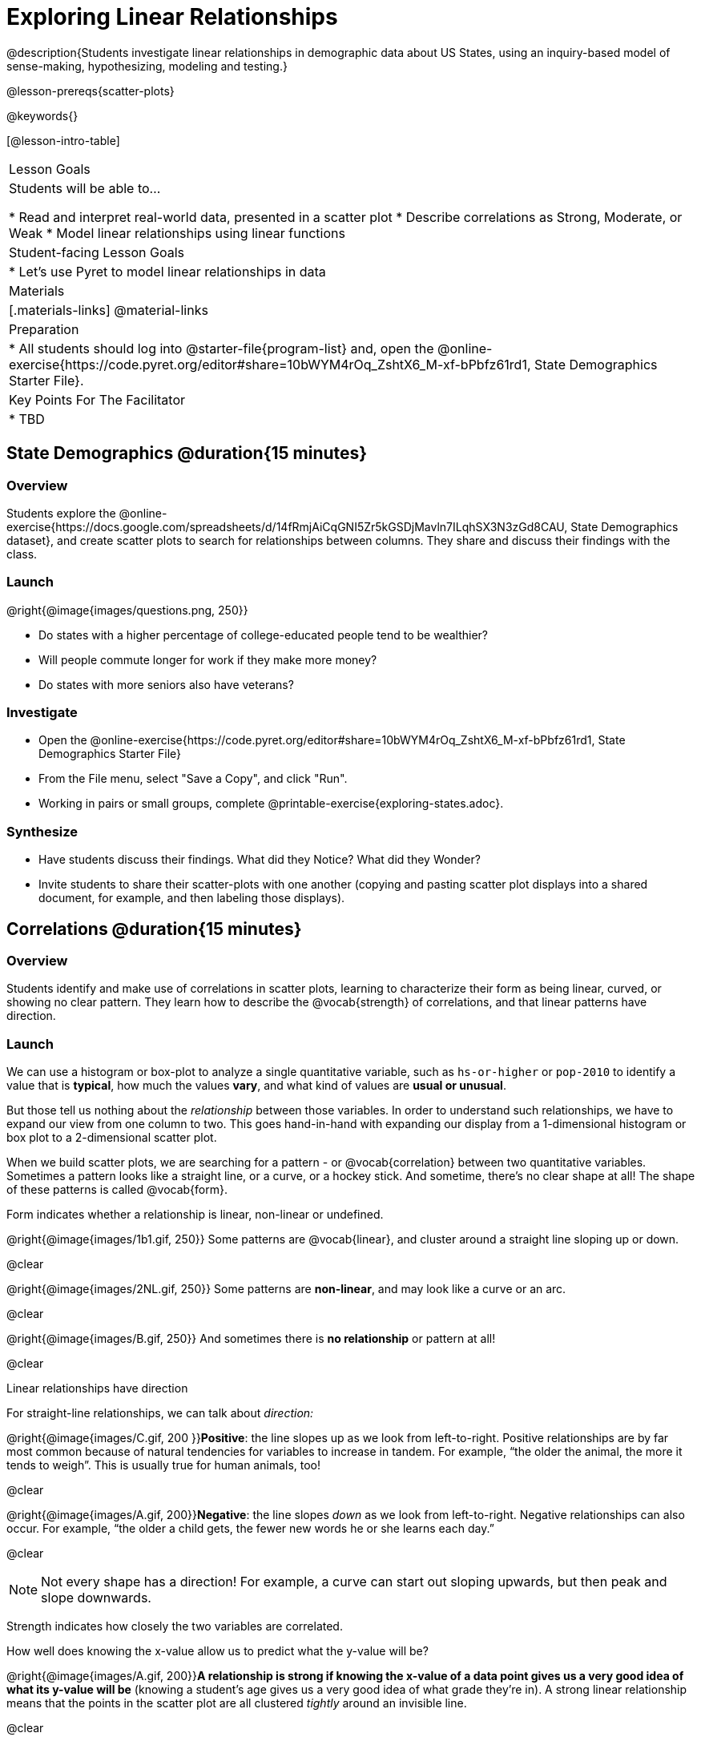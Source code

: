 = Exploring Linear Relationships

@description{Students investigate linear relationships in demographic data about US States, using an inquiry-based model of sense-making, hypothesizing, modeling and testing.}

@lesson-prereqs{scatter-plots}

@keywords{}

[@lesson-intro-table]
|===

| Lesson Goals
| Students will be able to...

* Read and interpret real-world data, presented in a scatter plot
* Describe correlations as Strong, Moderate, or Weak
* Model linear relationships using linear functions

| Student-facing Lesson Goals
|

* Let's use Pyret to model linear relationships in data


| Materials
|[.materials-links]
@material-links

| Preparation
|
* All students should log into @starter-file{program-list} and, open the @online-exercise{https://code.pyret.org/editor#share=10bWYM4rOq_ZshtX6_M-xf-bPbfz61rd1, State Demographics Starter File}.

| Key Points For The Facilitator
|
* TBD
|===

== State Demographics @duration{15 minutes}

=== Overview
Students explore the @online-exercise{https://docs.google.com/spreadsheets/d/14fRmjAiCqGNI5Zr5kGSDjMavln7ILqhSX3N3zGd8CAU, State Demographics dataset}, and create scatter plots to search for relationships between columns. They share and discuss their findings with the class.

=== Launch

--
@right{@image{images/questions.png, 250}}

- Do states with a higher percentage of college-educated people tend to be wealthier?
- Will people commute longer for work if they make more money?
- Do states with more seniors also have veterans?
--

=== Investigate

[.lesson-instruction]
- Open the @online-exercise{https://code.pyret.org/editor#share=10bWYM4rOq_ZshtX6_M-xf-bPbfz61rd1, State Demographics Starter File}
- From the File menu, select "Save a Copy", and click "Run".
- Working in pairs or small groups, complete @printable-exercise{exploring-states.adoc}.


=== Synthesize

- Have students discuss their findings. What did they Notice? What did they Wonder?
- Invite students to share their scatter-plots with one another (copying and pasting scatter plot displays into a shared document, for example, and then labeling those displays).

== Correlations @duration{15 minutes}

=== Overview
Students identify and make use of correlations in scatter plots, learning to characterize their form as being linear, curved, or showing no clear pattern. They learn how to describe the @vocab{strength} of correlations, and that linear patterns have direction.

=== Launch
We can use a histogram or box-plot to analyze a single quantitative variable, such as `hs-or-higher` or `pop-2010` to identify a value that is **typical**, how much the values **vary**, and what kind of values are **usual or unusual**.

But those tell us nothing about the _relationship_ between those variables. In order to understand such relationships, we have to expand our view from one column to two. This goes hand-in-hand with expanding our display from a 1-dimensional histogram or box plot to a 2-dimensional scatter plot.

When we build scatter plots, we are searching for a pattern - or @vocab{correlation} between two quantitative variables. Sometimes a pattern looks like a straight line, or a curve, or a hockey stick. And sometime, there's no clear shape at all! The shape of these patterns is called @vocab{form}.

[.lesson-point]
Form indicates whether a relationship is linear, non-linear or undefined.

@right{@image{images/1b1.gif, 250}} Some patterns are @vocab{linear}, and cluster around a straight line sloping up or down.

@clear

@right{@image{images/2NL.gif, 250}} Some patterns are **non-linear**, and may look like a curve or an arc.

@clear

@right{@image{images/B.gif, 250}} And sometimes there is **no relationship** or pattern at all!

@clear
[.lesson-point]
Linear relationships have direction

For straight-line relationships, we can talk about _direction:_

@right{@image{images/C.gif, 200 }}**Positive**: the line slopes up as we look from left-to-right. Positive relationships are by far most common because of natural tendencies for variables to increase in tandem. For example, “the older the animal, the more it tends to weigh”. This is usually true for human animals, too!

@clear

@right{@image{images/A.gif, 200}}**Negative**: the line slopes _down_ as we look from left-to-right. Negative relationships can also occur. For example, “the older a child gets, the fewer new words he or she learns each day.”

@clear

NOTE: Not every shape has a direction! For example, a curve can start out sloping upwards, but then peak and slope downwards.

[.lesson-point]
Strength indicates how closely the two variables are correlated.

How well does knowing the x-value allow us to predict what the y-value will be?

@right{@image{images/A.gif, 200}}**A relationship is strong if knowing the x-value of a data point gives us a very good idea of what its y-value will be** (knowing a student's age gives us a very good idea of what grade they're in). A strong linear relationship means that the points in the scatter plot are all clustered _tightly_ around an invisible line.

@clear

@right{@image{images/1a.gif, 200}}**A relationship is weak if x tells us little about y** (a student's age doesn't tell us much about their number of siblings). A weak linear relationship means that the cloud of points is scattered very _loosely_ around the line.

@clear
=== Investigate

[.lesson-instruction]
In pairs or small groups, complete @printable-exercise{pages/identifying-form.adoc}

Review student answers. Some of the answers are not so clear-cut!

[.lesson-instruction]
@printable-exercise{pages/identifying-form-matching.adoc}.

=== Common Misconceptions
- Students often conflate strength and direction, thinking that a strong correlation _must_ be positive and a weak one _must_ be negative.
- Students may also falsely believe that there is ALWAYS a correlation between any two variables in their dataset.
- Students often believe that strength and sample size are interchangeable, leading to mistaken assumptions like "any correlation found in a million data points _must_ be strong!"


=== Synthesize

Have students discuss their answers to the @printable-exercise{pages/identifying-form-matching.adoc}, then turn to their Notice and Wonder.

- Did anyone find any linear relationships in the States dataset? Non-linear? Were there any columns that had no relationship whatsoever?
- Did anyone find any positive linear relationships in the States dataset? Negative?
- What was the strongest-looking relationship you found? The weakest?

== Making Predictions with Linear Models @duration{25 minutes}

=== Overview

The line of best fit is framed as a _predictor function_, which attempts to predict where a new point would fall on the plane based on the relationship in the data. Students define their predictors (linear functions) to find the line of best fit, using @vocab{R-squared} to determine fitness and making predictions with the result. They explore the impact that slope and and y-intercept have on fitness.

=== Launch

[.lesson-instruction]
In Pyret, make a scatter plot showing the the relationship between `college-or-higher` and `median-household-income`.

@center{@image{images/college-v-income.png}}

This scatter plot appears to show a positive, linear relationship: states with higher percentages of college graduates tend to have higher median household incomes.

[.lesson-instruction]
**Suppose the United States were to add a new state**. What median household income would predict for that state, if exactly 50% of its citizens had attended college? What about 90%? 10%

Let students discuss, and explain their thinking. If possible, mark off a single point for each of the hypothetical percentages, then connect those points to show a straight line.

When we see patterns in data, we can use those patterns to __make predictions__ based on that data. We can even draw a line to show all the possible predictions at once! These predictions represent our "best guess" at the underlying relationship in the data, as we try to model that relationship using math.

These models are just functions being graphed on top of the scatter plot, with the goal of minimizing the distance between the line and all the points on the plot. For straight-line relationships, these are _linear functions_ or "linear models". You may also have heard of linear models referred to as the @vocab{line of best fit}.

When we make a model, we want it to be the closest possible approximation of all the points. A "good fit" has most of the points very close to the line, and a "bad fit" has the points very far away.


=== Investigate

If you could draw linear model through the cloud of points in your scatter plot, where would you draw it? What would the slope and y-intercept of that model be?

[.lesson-instruction]
Complete @printable-exercise{model-college-v-income.adoc}

Just like `image-scatter-plot`, it consumes columns for our xs and yes, __as well as a function__. But instead of using that function to draw pictures for each point, it uses the function as a model and calculates how well it fits the data.

Have students discuss their answers:

* What did you Notice and Wonder, the first time you ran `fit-model`?
** (Answers will vary)
* Did you notice something called @math{R^2} on the display? What number did it show?
** -15.63
* What linear model gave you the best fit? What was the @math{R^2}, slope and y-intercept?
** (Answers will vary)
* What do you think @math{R^2} tells us about a model?
** It tells you how well the model fits the data. When @math{R^2} is higher, the model fits better.
* How did you fill in the blanks for the last question on the page?
** (Answers will vary)

@math{R^2} describes the _percentage of the variation in the y-variable that is explained by the x variable_ in our model. In other words, an @math{R^2} value of 0.20 could mean that “20% of the variation in median household income is explained by the percentage of college degrees in a state, according to our linear model”. Better models will explain a higher percentage of that variation!

If the model is a perfect, the math{R^2} value will be 1.00, meaning 100% of the @math{y}-values can be explained by the @math{x}-values. Of course in the real world, no model is perfect! The @math{R^2} value for no correlation at all is *zero*. If we just drew a horizontal predictor line in the middle of the points on the scatter plot, it would mean that we expect a median income somewhere in that range but with no connection whatsoever to the percentage of people who finish college.

[.lesson-instruction]
But what if we drew a line that wasn't even in the cloud at all? Try changing your predictor to do just that.

Modeling a correlation that's __just wrong__ is worse than modeling no correlation at all! For particularly wrong models, @math{R^2} can actually be *negative*. In other words, the model's explanation for variation is _wrong_.

When we interpret a model, we try to make sense of the slope, the axes, the @math{R^2} value, and the real data behind them. In this example, __a model built from Alaska and Alabama predicts that a 1 percent increase in college degrees is associated with a $5613 increase in median household income. Based on the @math{R^2} value of -15.63, this model isn't very good.__

Have students fix or fill in their answers to the last question, so they can use this as a reference later!

[.lesson-instruction]
- For more practice, try building linear models for other relationships you found in the data! You can use @opt-printable-exercise{model-your-own.adoc}.
- Share their findings with the class.

[.strategy-box, cols="1a", grid="none", stripes="none"]
|===

|
@span{.title}{Why not just use LR-plot?}

Linear Regression is the algorithm which calculates the best possible linear model for a dataset. Your students will likely find the `lr-plot` function, and try using it as soon as the lesson begins!

For those students, challenge them to find _the two states that best approximate the model_ produced by lr-plot.

Because Linear Regression is not part of In Algebra 2, we've intentionally left it out of this lesson in order to highlight the role of _model building_ in linear relationships. This puts the focus squarely on core concepts like Slope and y-Intercept, and sets students up to explore more exotic coefficients later, in datasets with quadratic and exponential relationships!

If you'd like to have students dig deeper into linear regression, there's an @lesson-link{linear-regression, entire lesson} you can use. Deeper discussion of @math{R^2} and leats-squares regression may be appropriate for older students, or in a dedicated statistics class.
|===

=== Synthesize

- How could we use scatter plots and linear models to find out if taller NBA players tend to make more three-pointers?
- How could we use them to find out if wealthier people live longer?
- How could we use them to find answers to _other_ questions?
